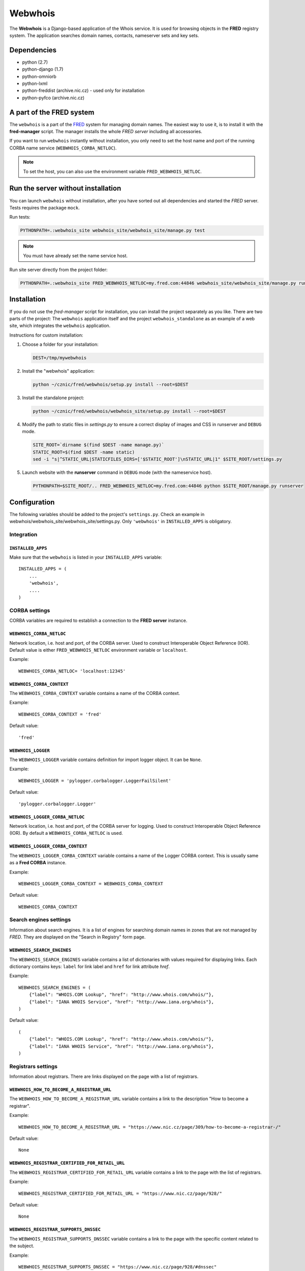 ========
Webwhois
========

The **Webwhois** is a Django-based application of the Whois service.
It is used for browsing objects in the **FRED** registry system.
The application searches domain names, contacts, nameserver sets and key sets.


Dependencies
============

- python (2.7)
- python-django (1.7)
- python-omniorb
- python-lxml
- python-freddist (archive.nic.cz) - used only for installation
- python-pyfco (archive.nic.cz)


A part of the FRED system
=========================

The ``webwhois`` is a part of the FRED_ system for managing domain names.
The easiest way to use it, is to install it with the **fred-manager** script.
The manager installs the whole *FRED server* including all accessories.

If you want to run ``webwhois`` instantly without installation, you only need to set
the host name and port of the running CORBA name service (``WEBWHOIS_CORBA_NETLOC``).

.. Note::
    To set the host, you can also use the environment variable ``FRED_WEBWHOIS_NETLOC``.


Run the server without installation
===================================

You can launch ``webwhois`` without installation, after you have sorted out all dependencies
and started the *FRED* server. Tests requires the package ``mock``.

Run tests:

.. code:: shell

	PYTHONPATH=.:webwhois_site webwhois_site/webwhois_site/manage.py test

.. Note::

   You must have already set the name service host.

Run site server directly from the project folder:

.. code:: shell

   PYTHONPATH=.:webwhois_site FRED_WEBWHOIS_NETLOC=my.fred.com:44846 webwhois_site/webwhois_site/manage.py runserver


Installation
============

If you do not use the *fred-manager* script for installation, you can install the project separately as you like.
There are two parts of the project: The ``webwhois`` application itself and the project ``webwhois_standalone``
as an example of a web site, which integrates the ``webwhois`` application.

Instructions for custom installation:

1. Choose a folder for your installation:

   .. code:: shell

       DEST=/tmp/mywebwhois

2. Install the "webwhois" application:

   .. code:: shell

       python ~/cznic/fred/webwhois/setup.py install --root=$DEST

3. Install the standalone project:

   .. code:: shell

       python ~/cznic/fred/webwhois/webwhois_site/setup.py install --root=$DEST

4. Modify the path to static files in *settings.py* to ensure a correct display of images and CSS in runserver and ``DEBUG`` mode.

   .. code:: shell

       SITE_ROOT=`dirname $(find $DEST -name manage.py)`
       STATIC_ROOT=$(find $DEST -name static)
       sed -i "s|^STATIC_URL|STATICFILES_DIRS=['$STATIC_ROOT']\nSTATIC_URL|1" $SITE_ROOT/settings.py

5. Launch website with the **runserver** command in ``DEBUG`` mode (with the nameservice host).

   .. code:: shell

       PYTHONPATH=$SITE_ROOT/.. FRED_WEBWHOIS_NETLOC=my.fred.com:44846 python $SITE_ROOT/manage.py runserver


Configuration
=============

The following variables should be added to the project's ``settings.py``.
Check an example in webwhois/webwhois_site/webwhois_site/settings.py.
Only ``'webwhois'`` in ``INSTALLED_APPS`` is obligatory.


Integration
-----------

``INSTALLED_APPS``
^^^^^^^^^^^^^^^^^^

Make sure that the ``webwhois`` is listed in your ``INSTALLED_APPS`` variable::

    INSTALLED_APPS = (
        ...
        'webwhois',
        ....
    )


CORBA settings
--------------

CORBA variables are required to establish a connection to the **FRED server** instance.

``WEBWHOIS_CORBA_NETLOC``
^^^^^^^^^^^^^^^^^^^^^^^^^

Network location, i.e. host and port, of the CORBA server.
Used to construct Interoperable Object Reference (IOR).
Default value is either ``FRED_WEBWHOIS_NETLOC`` environment variable or ``localhost``.

Example::

    WEBWHOIS_CORBA_NETLOC= 'localhost:12345'

``WEBWHOIS_CORBA_CONTEXT``
^^^^^^^^^^^^^^^^^^^^^^^^^^

The ``WEBWHOIS_CORBA_CONTEXT`` variable contains a name of the CORBA context.

Example::

    WEBWHOIS_CORBA_CONTEXT = 'fred'

Default value::

    'fred'

``WEBWHOIS_LOGGER``
^^^^^^^^^^^^^^^^^^^

The ``WEBWHOIS_LOGGER`` variable contains definition for import logger object. It can be ``None``.

Example::

    WEBWHOIS_LOGGER = 'pylogger.corbalogger.LoggerFailSilent'

Default value::

    'pylogger.corbalogger.Logger'

``WEBWHOIS_LOGGER_CORBA_NETLOC``
^^^^^^^^^^^^^^^^^^^^^^^^^^^^^^^^

Network location, i.e. host and port, of the CORBA server for logging.
Used to construct Interoperable Object Reference (IOR).
By default a ``WEBWHOIS_CORBA_NETLOC`` is used.

``WEBWHOIS_LOGGER_CORBA_CONTEXT``
^^^^^^^^^^^^^^^^^^^^^^^^^^^^^^^^^

The ``WEBWHOIS_LOGGER_CORBA_CONTEXT`` variable contains a name of the Logger CORBA context. This is usually same as
a **Fred CORBA** instance.

Example::

    WEBWHOIS_LOGGER_CORBA_CONTEXT = WEBWHOIS_CORBA_CONTEXT

Default value::

    WEBWHOIS_CORBA_CONTEXT


Search engines settings
-----------------------

Information about search engines. It is a list of engines for searching domain
names in zones that are not managed by *FRED*. They are displayed
on the "Search in Registry" form page.

``WEBWHOIS_SEARCH_ENGINES``
^^^^^^^^^^^^^^^^^^^^^^^^^^^

The ``WEBWHOIS_SEARCH_ENGINES`` variable contains a list of dictionaries with values
required for displaying links. Each dictionary contains keys: ``label`` for link label
and ``href`` for link attribute *href*.

Example::

    WEBWHOIS_SEARCH_ENGINES = (
        {"label": "WHOIS.COM Lookup", "href": "http://www.whois.com/whois/"},
        {"label": "IANA WHOIS Service", "href": "http://www.iana.org/whois"},
    )

Default value::

    (
        {"label": "WHOIS.COM Lookup", "href": "http://www.whois.com/whois/"},
        {"label": "IANA WHOIS Service", "href": "http://www.iana.org/whois"},
    )


Registrars settings
-------------------

Information about registrars. There are links displayed on the page with a list of registrars.

``WEBWHOIS_HOW_TO_BECOME_A_REGISTRAR_URL``
^^^^^^^^^^^^^^^^^^^^^^^^^^^^^^^^^^^^^^^^^^

The ``WEBWHOIS_HOW_TO_BECOME_A_REGISTRAR_URL`` variable contains a link to the description
"How to become a registrar".

Example::

    WEBWHOIS_HOW_TO_BECOME_A_REGISTRAR_URL = "https://www.nic.cz/page/309/how-to-become-a-registrar-/"

Default value::

    None

``WEBWHOIS_REGISTRAR_CERTIFIED_FOR_RETAIL_URL``
^^^^^^^^^^^^^^^^^^^^^^^^^^^^^^^^^^^^^^^^^^^^^^^

The ``WEBWHOIS_REGISTRAR_CERTIFIED_FOR_RETAIL_URL`` variable contains a link to the page with the list of registrars.

Example::

    WEBWHOIS_REGISTRAR_CERTIFIED_FOR_RETAIL_URL = "https://www.nic.cz/page/928/"

Default value::

    None

``WEBWHOIS_REGISTRAR_SUPPORTS_DNSSEC``
^^^^^^^^^^^^^^^^^^^^^^^^^^^^^^^^^^^^^^

The ``WEBWHOIS_REGISTRAR_SUPPORTS_DNSSEC`` variable contains a link to the page with the specific content related to
the subject.

Example::

    WEBWHOIS_REGISTRAR_SUPPORTS_DNSSEC = "https://www.nic.cz/page/928/#dnssec"

Default value::

    None

``WEBWHOIS_REGISTRAR_SUPPORTS_MOJEID``
^^^^^^^^^^^^^^^^^^^^^^^^^^^^^^^^^^^^^^

The ``WEBWHOIS_REGISTRAR_SUPPORTS_MOJEID`` variable contains a link to the page with the specific content related to
the subject.

Example::

    WEBWHOIS_REGISTRAR_SUPPORTS_MOJEID = "https://www.nic.cz/page/928/#mojeid"

Default value::

    None

``WEBWHOIS_REGISTRAR_SUPPORTS_IPV6``
^^^^^^^^^^^^^^^^^^^^^^^^^^^^^^^^^^^^

The ``WEBWHOIS_REGISTRAR_SUPPORTS_IPV6`` variable contains a link to the page with the specific content related to
the subject.

Example::

    WEBWHOIS_REGISTRAR_SUPPORTS_IPV6 = "https://www.nic.cz/page/928/#ipv6"

Default value::

    None

``WEBWHOIS_REGISTRARS_GROUPS_CERTIFIED``
^^^^^^^^^^^^^^^^^^^^^^^^^^^^^^^^^^^^^^^^

The ``WEBWHOIS_REGISTRARS_GROUPS_CERTIFIED`` variable contains a code that represents certified registrars in the registry.
The certified registrars are shown in the list "Registrars offering also retail services".

Example::

    WEBWHOIS_REGISTRARS_GROUPS_CERTIFIED = ["certified"]

Default value::

    []

``WEBWHOIS_REGISTRARS_GROUPS_UNCERTIFIED``
^^^^^^^^^^^^^^^^^^^^^^^^^^^^^^^^^^^^^^^^^^

The ``WEBWHOIS_REGISTRARS_GROUPS_UNCERTIFIED`` variable contains a code that represents uncertified registrars in the registry.
The uncertified registrars are shown in the list "Registrars offering only wholesale services".

Example::

    WEBWHOIS_REGISTRARS_GROUPS_UNCERTIFIED = ["uncertified"]

Default value::

    []


DNSSEC settings
---------------

Information about the DNSSEC system. There is a link displayed on the page above the list of registrars.

``WEBWHOIS_DNSSEC_URL``
^^^^^^^^^^^^^^^^^^^^^^^

The ``WEBWHOIS_DNSSEC_URL`` variable containts a link to the page describing the system. It can be ``None``.

Example::

    WEBWHOIS_DNSSEC_URL = "http://www.nic.cz/dnssec/"

Default value::

    None


Dobradomena settings
--------------------

Information about the site *Dobradomena*. There is a link displayed on the page above the list of registrars.

``WEBWHOIS_DOBRADOMENA_ROOT``
^^^^^^^^^^^^^^^^^^^^^^^^^^^^^

The ``WEBWHOIS_DOBRADOMENA_ROOT`` variable contains a path to the folder with the PDF-manual files that the site serves.

Example::

    WEBWHOIS_DOBRADOMENA_ROOT = '/tmp/dobradomena/'

.. note::
    Files are stored in the path with the pattern
    ``WEBWHOIS_DOBRADOMENA_ROOT`` / registrar-name / language-code / ``WEBWHOIS_DOBRADOMENA_FILE_NAME``.
    For example ``/tmp/dobradomena/fred_a/en/manual.pdf``.

Default value::

    None

``WEBWHOIS_DOBRADOMENA_FILE_NAME``
^^^^^^^^^^^^^^^^^^^^^^^^^^^^^^^^^^

The ``WEBWHOIS_DOBRADOMENA_FILE_NAME`` variable contains a PDF-manual file name.

Example::

    WEBWHOIS_DOBRADOMENA_FILE_NAME = "manual.pdf"

Default value::

    None

``WEBWHOIS_DOBRADOMENA_MANUAL_URL_PATTERN``
^^^^^^^^^^^^^^^^^^^^^^^^^^^^^^^^^^^^^^^^^^^

The ``WEBWHOIS_DOBRADOMENA_MANUAL_URL_PATTERN`` variable contains the pattern for the file name mapping.

Example::

    WEBWHOIS_DOBRADOMENA_MANUAL_URL_PATTERN = '/dobradomena/%(handle)s/%(lang)s/'

.. note::
    Example of using a 3rd-level domain: ``http://%(handle)s.dobradomena.cz/dobradomena/``.

Default value::

    None

``WEBWHOIS_HOW_TO_REGISTER_LINK``
^^^^^^^^^^^^^^^^^^^^^^^^^^^^^^^^^

The ``WEBWHOIS_HOW_TO_REGISTER_LINK`` variable contains a dictionary with items for URL.
The dictionary contains keys ``label`` for link label and ``href`` for link attribute *href*.
The link is displayed on the page as a clue in case the object was not found in the registry.

Example::

    WEBWHOIS_HOW_TO_REGISTER_LINK = {
        "href": "http://www.dobradomena.cz/",
        "label": "www.dobradomena.cz"
    }

Default value::

    None


MojeID settings
---------------

Optional variables for links to MojeID service. This is an extra content that extends the basic webwhois application.


``WEBWHOIS_MOJEID_REGISTRY_ENDPOINT``
^^^^^^^^^^^^^^^^^^^^^^^^^^^^^^^^^^^^^

The ``WEBWHOIS_MOJEID_REGISTRY_ENDPOINT`` variable contains a path to the MojeID registration form endpoint.
It can be ``None``.

Example::

    WEBWHOIS_MOJEID_REGISTRY_ENDPOINT = "%s/mogrify/preface/" % WEBWHOIS_MOJEID_HOST

Default value::

    None

``WEBWHOIS_MOJEID_TRANSFER_ENDPOINT``
^^^^^^^^^^^^^^^^^^^^^^^^^^^^^^^^^^^^^

The ``WEBWHOIS_MOJEID_TRANSFER_ENDPOINT`` variable contains a path to the MojeID form for contact transfer
from the registry. It can be ``None``.

Example::

    WEBWHOIS_MOJEID_TRANSFER_ENDPOINT = "%s/transfer/endpoint/" % WEBWHOIS_MOJEID_HOST

Default value::

    None

``WEBWHOIS_MOJEID_LINK_WHY``
^^^^^^^^^^^^^^^^^^^^^^^^^^^^

The ``WEBWHOIS_MOJEID_LINK_WHY`` variable contains a path to the page about service benefits on the MojeID site.
It can be ``None``.

Example::

    WEBWHOIS_MOJEID_LINK_WHY = "%s/vyhody/" % WEBWHOIS_MOJEID_HOST

Default value::

    None


The schema of integration into a project
========================================

The schema is shown on the main page of the standalone site.

.. image:: webwhois_site/webwhois_standalone/static/webwhois_standalone/img/webwhois-integration-schema.svg

.. _FRED: https://fred.nic.cz/
